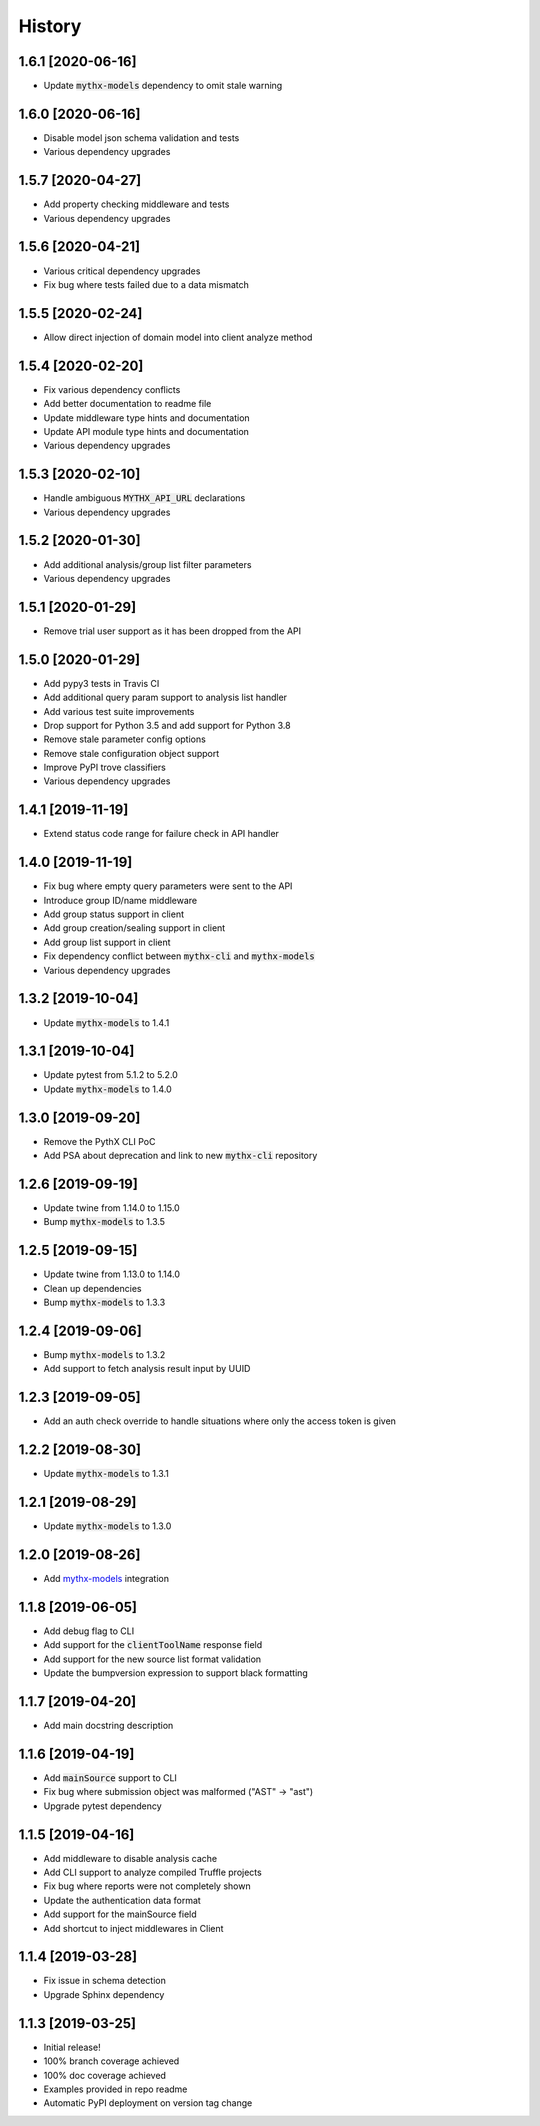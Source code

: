 =======
History
=======

1.6.1 [2020-06-16]
------------------

- Update :code:`mythx-models` dependency to omit stale warning


1.6.0 [2020-06-16]
------------------

- Disable model json schema validation and tests
- Various dependency upgrades


1.5.7 [2020-04-27]
------------------

- Add property checking middleware and tests
- Various dependency upgrades


1.5.6 [2020-04-21]
------------------

- Various critical dependency upgrades
- Fix bug where tests failed due to a data mismatch


1.5.5 [2020-02-24]
------------------

- Allow direct injection of domain model into client analyze method


1.5.4 [2020-02-20]
------------------

- Fix various dependency conflicts
- Add better documentation to readme file
- Update middleware type hints and documentation
- Update API module type hints and documentation
- Various dependency upgrades


1.5.3 [2020-02-10]
------------------

- Handle ambiguous :code:`MYTHX_API_URL` declarations
- Various dependency upgrades


1.5.2 [2020-01-30]
------------------

- Add additional analysis/group list filter parameters
- Various dependency upgrades


1.5.1 [2020-01-29]
------------------

- Remove trial user support as it has been dropped from the API


1.5.0 [2020-01-29]
------------------

- Add pypy3 tests in Travis CI
- Add additional query param support to analysis list handler
- Add various test suite improvements
- Drop support for Python 3.5 and add support for Python 3.8
- Remove stale parameter config options
- Remove stale configuration object support
- Improve PyPI trove classifiers
- Various dependency upgrades


1.4.1 [2019-11-19]
------------------

- Extend status code range for failure check in API handler


1.4.0 [2019-11-19]
------------------

- Fix bug where empty query parameters were sent to the API
- Introduce group ID/name middleware
- Add group status support in client
- Add group creation/sealing support in client
- Add group list support in client
- Fix dependency conflict between :code:`mythx-cli` and :code:`mythx-models`
- Various dependency upgrades

1.3.2 [2019-10-04]
------------------

- Update :code:`mythx-models` to 1.4.1


1.3.1 [2019-10-04]
------------------

- Update pytest from 5.1.2 to 5.2.0
- Update :code:`mythx-models` to 1.4.0

1.3.0 [2019-09-20]
------------------

- Remove the PythX CLI PoC
- Add PSA about deprecation and link to new :code:`mythx-cli` repository

1.2.6 [2019-09-19]
------------------

- Update twine from 1.14.0 to 1.15.0
- Bump :code:`mythx-models` to 1.3.5

1.2.5 [2019-09-15]
------------------

- Update twine from 1.13.0 to 1.14.0
- Clean up dependencies
- Bump :code:`mythx-models` to 1.3.3

1.2.4 [2019-09-06]
------------------

- Bump :code:`mythx-models` to 1.3.2
- Add support to fetch analysis result input by UUID

1.2.3 [2019-09-05]
------------------

- Add an auth check override to handle situations where only the access token is given

1.2.2 [2019-08-30]
------------------

- Update :code:`mythx-models` to 1.3.1

1.2.1 [2019-08-29]
------------------

- Update :code:`mythx-models` to 1.3.0

1.2.0 [2019-08-26]
------------------

- Add `mythx-models <https://github.com/dmuhs/mythx-models>`_ integration

1.1.8 [2019-06-05]
------------------

- Add debug flag to CLI
- Add support for the :code:`clientToolName` response field
- Add support for the new source list format validation
- Update the bumpversion expression to support black formatting

1.1.7 [2019-04-20]
------------------

- Add main docstring description


1.1.6 [2019-04-19]
------------------

- Add :code:`mainSource` support to CLI
- Fix bug where submission object was malformed ("AST" -> "ast")
- Upgrade pytest dependency


1.1.5 [2019-04-16]
------------------

- Add middleware to disable analysis cache
- Add CLI support to analyze compiled Truffle projects
- Fix bug where reports were not completely shown
- Update the authentication data format
- Add support for the mainSource field
- Add shortcut to inject middlewares in Client


1.1.4 [2019-03-28]
------------------

- Fix issue in schema detection
- Upgrade Sphinx dependency


1.1.3 [2019-03-25]
------------------

- Initial release!
- 100% branch coverage achieved
- 100% doc coverage achieved
- Examples provided in repo readme
- Automatic PyPI deployment on version tag change
